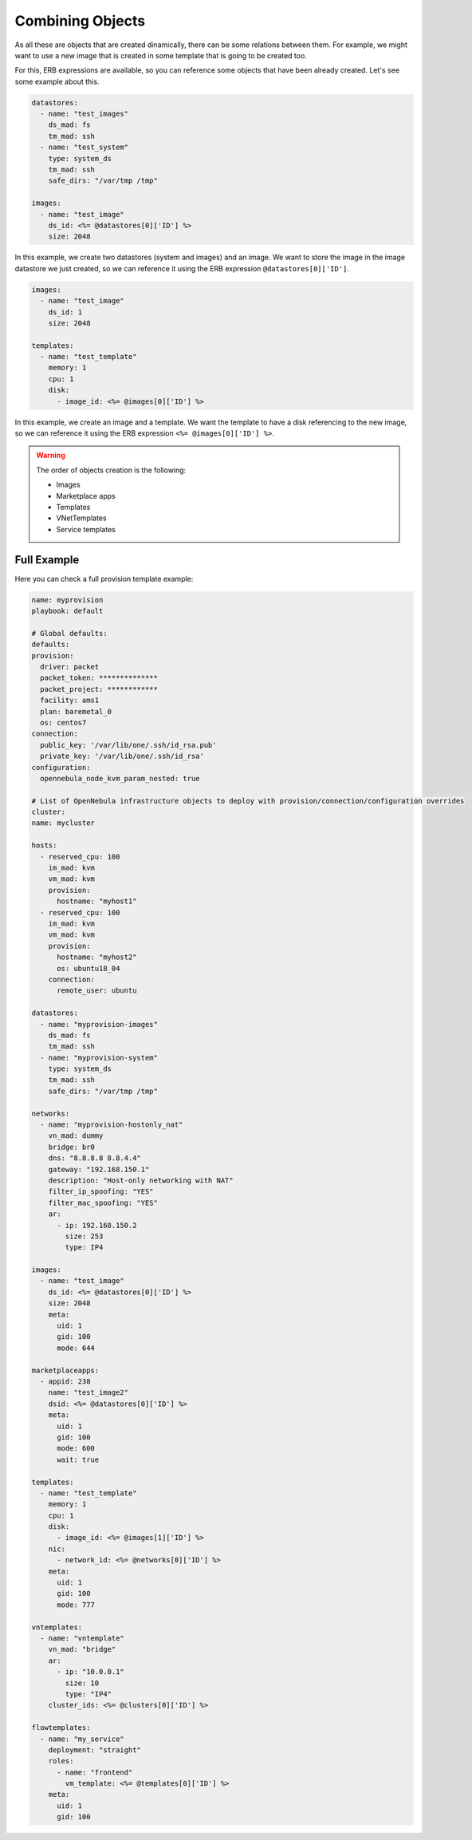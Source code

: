 .. _ddc_virtual_all:

=================
Combining Objects
=================

As all these are objects that are created dinamically, there can be some relations between them. For example, we might want to use a new image that is created
in some template that is going to be created too.

For this, ERB expressions are available, so you can reference some objects that have been already created. Let's see some example about this.

.. code::

    datastores:
      - name: "test_images"
        ds_mad: fs
        tm_mad: ssh
      - name: "test_system"
        type: system_ds
        tm_mad: ssh
        safe_dirs: "/var/tmp /tmp"

    images:
      - name: "test_image"
        ds_id: <%= @datastores[0]['ID'] %>
        size: 2048

In this example, we create two datastores (system and images) and an image. We want to store the image in the image datastore we just created, so we can
reference it using the ERB expression ``@datastores[0]['ID']``.

.. code::

    images:
      - name: "test_image"
        ds_id: 1
        size: 2048

    templates:
      - name: "test_template"
        memory: 1
        cpu: 1
        disk:
          - image_id: <%= @images[0]['ID'] %>

In this example, we create an image and a template. We want the template to have a disk referencing to the new image, so we can reference it using
the ERB expression ``<%= @images[0]['ID'] %>``.

.. warning:: The order of objects creation is the following:

    - Images
    - Marketplace apps
    - Templates
    - VNetTemplates
    - Service templates

Full Example
------------

Here you can check a full provision template example:

.. code::

    name: myprovision
    playbook: default

    # Global defaults:
    defaults:
    provision:
      driver: packet
      packet_token: **************
      packet_project: ************
      facility: ams1
      plan: baremetal_0
      os: centos7
    connection:
      public_key: '/var/lib/one/.ssh/id_rsa.pub'
      private_key: '/var/lib/one/.ssh/id_rsa'
    configuration:
      opennebula_node_kvm_param_nested: true

    # List of OpenNebula infrastructure objects to deploy with provision/connection/configuration overrides
    cluster:
    name: mycluster

    hosts:
      - reserved_cpu: 100
        im_mad: kvm
        vm_mad: kvm
        provision:
          hostname: "myhost1"
      - reserved_cpu: 100
        im_mad: kvm
        vm_mad: kvm
        provision:
          hostname: "myhost2"
          os: ubuntu18_04
        connection:
          remote_user: ubuntu

    datastores:
      - name: "myprovision-images"
        ds_mad: fs
        tm_mad: ssh
      - name: "myprovision-system"
        type: system_ds
        tm_mad: ssh
        safe_dirs: "/var/tmp /tmp"

    networks:
      - name: "myprovision-hostonly_nat"
        vn_mad: dummy
        bridge: br0
        dns: "8.8.8.8 8.8.4.4"
        gateway: "192.168.150.1"
        description: "Host-only networking with NAT"
        filter_ip_spoofing: "YES"
        filter_mac_spoofing: "YES"
        ar:
          - ip: 192.168.150.2
            size: 253
            type: IP4

    images:
      - name: "test_image"
        ds_id: <%= @datastores[0]['ID'] %>
        size: 2048
        meta:
          uid: 1
          gid: 100
          mode: 644

    marketplaceapps:
      - appid: 238
        name: "test_image2"
        dsid: <%= @datastores[0]['ID'] %>
        meta:
          uid: 1
          gid: 100
          mode: 600
          wait: true

    templates:
      - name: "test_template"
        memory: 1
        cpu: 1
        disk:
          - image_id: <%= @images[1]['ID'] %>
        nic:
          - network_id: <%= @networks[0]['ID'] %>
        meta:
          uid: 1
          gid: 100
          mode: 777

    vntemplates:
      - name: "vntemplate"
        vn_mad: "bridge"
        ar:
          - ip: "10.0.0.1"
            size: 10
            type: "IP4"
        cluster_ids: <%= @clusters[0]['ID'] %>

    flowtemplates:
      - name: "my_service"
        deployment: "straight"
        roles:
          - name: "frontend"
            vm_template: <%= @templates[0]['ID'] %>
        meta:
          uid: 1
          gid: 100
